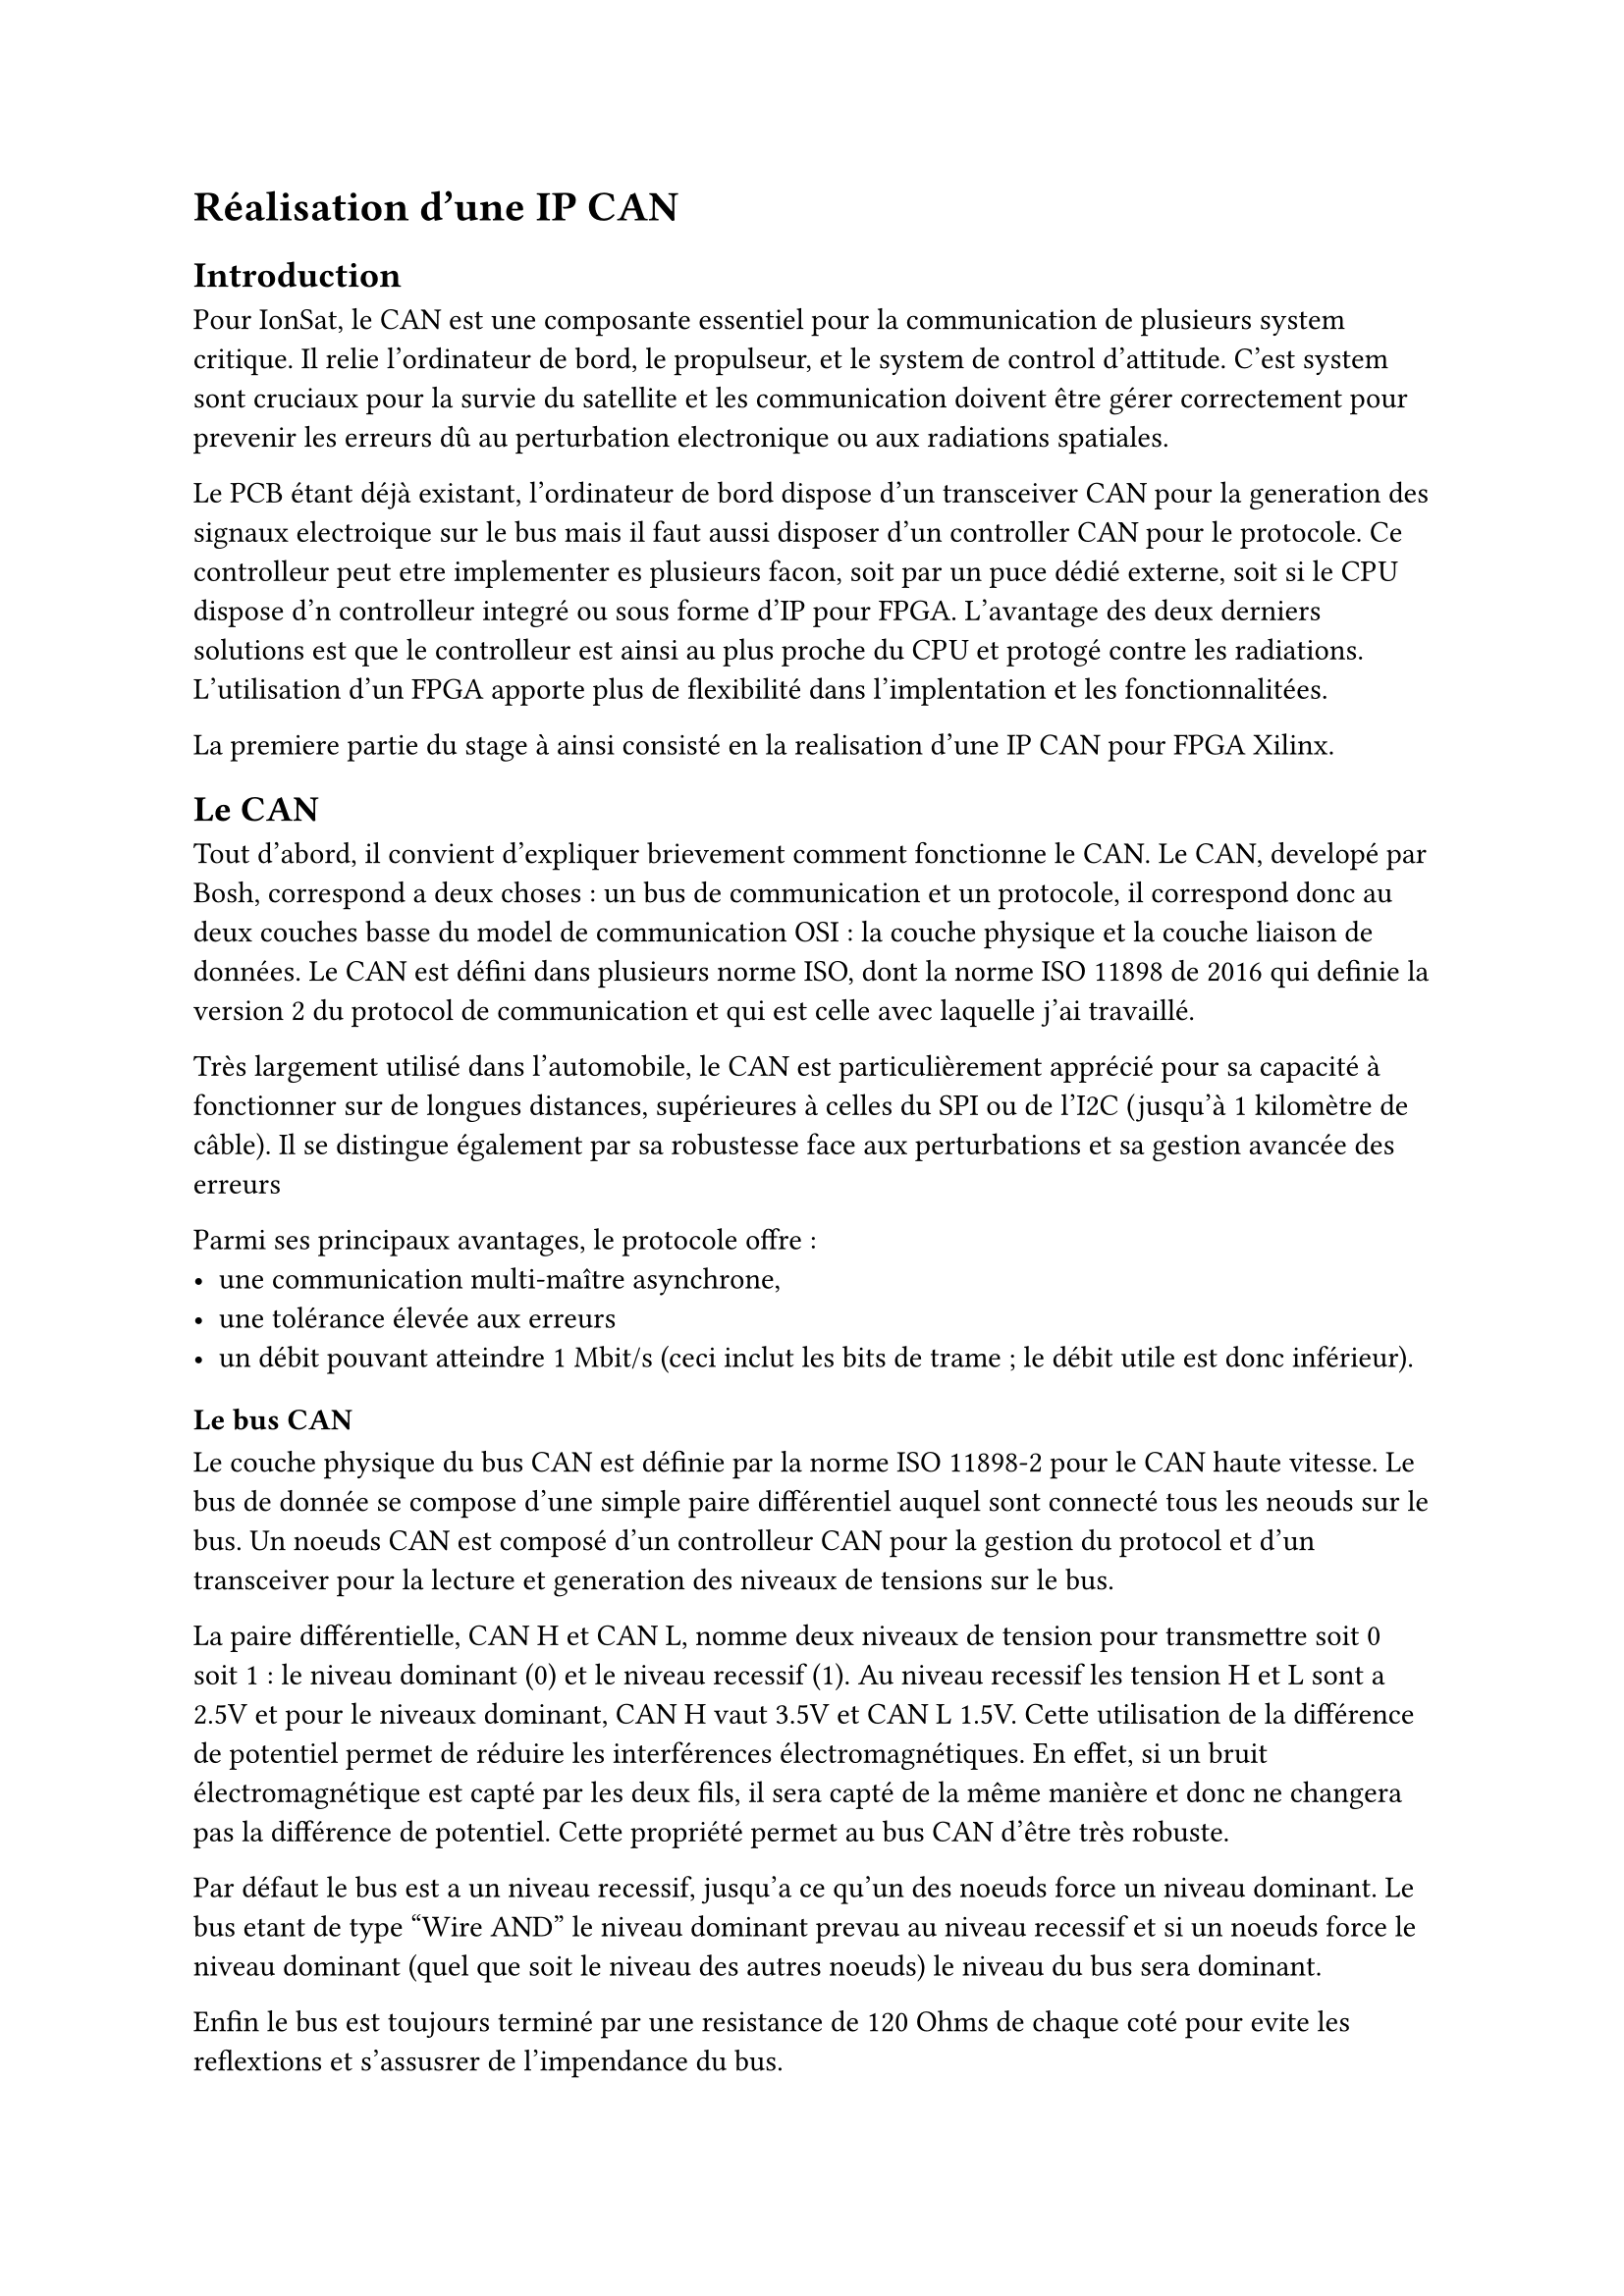 = Réalisation d'une IP CAN

== Introduction

Pour IonSat, le CAN est une composante essentiel pour la communication de plusieurs system critique. Il relie l'ordinateur de bord, le propulseur, et le system de control d'attitude. C'est system sont cruciaux pour la survie du satellite et les communication doivent être gérer correctement pour prevenir les erreurs dû au perturbation electronique ou aux radiations spatiales.

Le PCB étant déjà existant, l'ordinateur de bord dispose d'un transceiver CAN pour la generation des signaux electroique sur le bus mais il faut aussi disposer d'un controller CAN pour le protocole. Ce controlleur peut etre implementer es plusieurs facon, soit par un puce dédié externe, soit si le CPU dispose d'n controlleur integré ou sous forme d'IP pour FPGA. L'avantage des deux derniers solutions est que le controlleur est ainsi au plus proche du CPU et protogé contre les radiations. L'utilisation d'un FPGA apporte plus de flexibilité dans l'implentation et les fonctionnalitées.

La premiere partie du stage à ainsi consisté en la realisation d'une IP CAN pour FPGA Xilinx.

== Le CAN

Tout d'abord, il convient d'expliquer brievement comment fonctionne le CAN. Le CAN, developé par Bosh, correspond a deux choses : un bus de communication et un protocole, il correspond donc au deux couches basse du model de communication OSI : la couche physique et la couche liaison de données. Le CAN est défini dans plusieurs norme ISO, dont la norme ISO 11898 de 2016 qui definie la version 2 du protocol de communication et qui est celle avec laquelle j'ai travaillé.

Très largement utilisé dans l'automobile, le CAN est particulièrement apprécié pour sa capacité à fonctionner sur de longues distances, supérieures à celles du SPI ou de l'I2C (jusqu'à 1 kilomètre de câble). Il se distingue également par sa robustesse face aux perturbations et sa gestion avancée des erreurs

Parmi ses principaux avantages, le protocole offre :
- une communication multi-maître asynchrone,
- une tolérance élevée aux erreurs
- un débit pouvant atteindre 1 Mbit/s (ceci inclut les bits de trame ; le débit utile est donc inférieur).

=== Le bus CAN

Le couche physique du bus CAN est définie par la norme ISO 11898-2 pour le CAN haute vitesse. Le bus de donnée se compose d'une simple paire différentiel auquel sont connecté tous les neouds sur le bus. Un noeuds CAN est composé d'un controlleur CAN pour la gestion du protocol et d'un transceiver pour la lecture et generation des niveaux de tensions sur le bus.

La paire différentielle, CAN H et CAN L, nomme deux niveaux de tension pour transmettre soit 0 soit 1 : le niveau dominant (0) et le niveau recessif (1). Au niveau recessif les tension H et L sont a 2.5V et pour le niveaux dominant, CAN H vaut 3.5V et CAN L 1.5V.  Cette utilisation de la différence de potentiel permet de réduire les interférences électromagnétiques. En effet, si un bruit électromagnétique est capté par les deux fils, il sera capté de la même manière et donc ne changera pas la différence de potentiel. Cette propriété permet au bus CAN d'être très robuste.

Par défaut le bus est a un niveau recessif, jusqu'a ce qu'un des noeuds force un niveau dominant. Le bus etant de type "Wire AND" le niveau dominant prevau au niveau recessif et si un noeuds force le niveau dominant (quel que soit le niveau des autres noeuds) le niveau du bus sera dominant.

Enfin le bus est toujours terminé par une resistance de 120 Ohms de chaque coté pour evite les reflextions et s'assusrer de l'impendance du bus.

TODO image, potentiollement de ce site : https://se1.isc.heia-fr.ch/lecture/mcu/can/#couche-physique

=== Le protocole CAN

Le protocol CAN est assez complexe a cause de la simplicite du bus (pas de clock, ni de signal de control) mais aussi car il permet un tres bonne gestion des erreurs. Le bus etant aussi multi-maitre, le protocol inclue aussi la gestion d'abitration du bus et de priorité.

Un controller peut transmettre trois type de trame sur le bus : 
- une trame de données
- une trame de requette
- une trame d'erreur

=== Trame de données

Les trame de données, servent a transferer de l'information a un ou plusieurs autre noeuds, cette données d'entre 1 et 8 octets est associé a un identifiant. L'utilisation d'un identifiant de données permet de transmettre une meme information a plusieurs noeuds, ce n'est pas l'adresse du destinataire.

Une trame de données est formatté comme suit : 

TODO image trame de données, celle la est bien https://se1.isc.heia-fr.ch/lecture/mcu/can/#trame-can

Detail des champs : 
- SOF : Start of Frame, premier bit dominant pour indiquer le debut d'un transfert
- Identifier : 11 bit d'identifiant pour la données
- SSR : champ réservé, à niveau récessif (présent uniquement dans les trames étendues).
- IDE : identifier extension, indiquant si l'identifiant est standard (11 bits) ou étendu (29 bits)
- Identifier 2 : 18 bit supplémentaire d'identifiant pour la données sur utilisation du mode etendu
- RTR : remote transmission request, indiquant une trame de données 1 ou de requette 0
- R1 : reservé pour d'autre version du protocol, forcé a 1
- R0 : reservé pour d'autre version du protocol, forcé a 1
- DLC : Data Length Code, indiquant la taille des données (0 à 8 octets)
- Data : les données a transmettre, de 0 a 8 octets
- CRC : Cyclic Redundancy Check, utilisé pour détecter les erreurs dans la trame
- ACK : Acknowledgment, utilisé pour confirmer la réception d'une trame par les autre noeuds
- EOF : End of Frame, dernier bit dominant pour indiquer la fin d'un transfert

Les trames de noeuds peuvent utiliserr des modes : le mode standar ou etendu. En mode etendu, la taile de l'identifiant passe a 29 bit au total (11 + 18). L'utilisation de ce mode est indiqué par le bit IDE.

=== Trame de requette

Une trame de requette est composé comme une trame de données a ceci pres que le champ de données reste vide et que le bit RTR est à 1. Toutefois le champ DLC peut etre non nul pour indiquer la taille des données attendues.

=== Arbitrage

Le bus etant multi-maitre, chaque noeuds pour vouloir parler sur le bus a tous moment. Pour eviter les conflit et ne pas erroner des trames ou perdre des données, le protocol implemente une phase d'arbitrate pour données le main sur le bus a un seul noeuds.

Dans le cas ou le bus est a niveau recessif (et qu'un transmission n'est pas en cours), un noeuds pour commencer une transmission avec le SOF (bit dominant) pour prendre le bus. Tout les autres noeuds vont alors se mettre en mode reception et attendre que le bus soit libre pour envoyer des données. Si toutefois deux noeuds ou plus venait a transmettre un SOF en même temps aucun de ces noeuds pourrai s'assurer qu'il a bien la main sur le bus, c'est l'identifian de 11 qui va permettre d'effectuer l'arbitrage.

Le protocol indique que chaque noeuds doit parallement pouvoir etre et lire sur le bus. Ainsi chaque noeuds est tenu de lire le niveau du bus apres avoir transmis un bit. Le niveau dominant etant prevalant, si un noeuds transmet un niveau recessif mais que le bus reste dominant, alors un autre noeuds est lui aussi en train de transmettre. Dans ce cas, e noeuds transmettant un bit recessif arrette sa transmission est devient un recepteur. La phase d'abitration dure pendant toute la transmission de l'identifiant, l'identifiant le plus proche de 0 est ainsi le plus prioritaire.

A la fin de la transmission de l'identifiant, comme deux noeuds ne peuvent pas transmettre deux identifiants identique (mais peuvent transmettre plusieurs identifiant différent), le noeuds restant en mode transmission est sur d'être seul sur le bus a ce moment la est peut commencer a transmettre la suite de la trame.

TODO image

=== Synchronisation

Le bus ne disposant pas de signal d'horloge, les noeuds recepteur doivent se synchroniser sur l'emmetteur pour lire les données. Le protocol définie des mode de synchronisation basé sur un découpage temporel des transmission. Ainsi protocole CAN repose sur une synchronisation bit à bit, qui s'appuie sur les transitions du signal, des fronts récessif <-> dominant. Ces fronts servent de repères pour corriger les décalages d'horloge.

==== Bit timing

Le `bit timing` (ou `nominal bit time`) correspond à la durée de transmission d'un bit sur le bus. Il fixe donc le débit de transmission : plus cette durée est courte, plus le débit dans le bus est élevé.

Le `bit time` est divisé en plusieurs segments pour permettre l'échantillonnage et la correction de phase.

==== Time Quantum (TQ)

Le `Time Quantum (TQ)` est l'unité élémentaire de temps utilisée pour diviser le `bit time`. Un `bit time` est donc composé d'un nombre entier de TQ : `bit time = N x TQ`

Le bit time est découpé en 4 segments :

- SYNC_SEG : toujours 1 TQ — utilisé pour détecter les transitions.
- PROP_SEG : compense les délais de propagation (entre 1 et 8 TQ).
- PHASE_SEG1 (aussi appelé BUFFER_SEG1) : avant l'échantillonnage (entre 1 et 8 TQ), permet une correction positive de phase.
- PHASE_SEG2 (BUFFER_SEG2) : après l'échantillonnage (entre 2 et 8 TQ), permet une correction négative de phase.

TODO image

Tous les nœuds du bus doivent partager la même configuration du bit timing, notamment les longueurs de TQ et des différents segments.

==== SYNC SEG

Le segment SYNC (1 TQ) marque le début de chaque bit et doit contenir un front descendant (récessif → dominant). Si ce front n'est pas détecté, une re-synchronisation peut être déclenchée pour réaligner le timing.

==== PROP SEG

Cette phase permet de compenser les retards dus à la conversion des signaux (ADC/DAC) et à la propagation dans les fils. Sa durée est fixée lors de la configuration et est généralement calculée en fonction de la longueur du bus.

==== BUFFER SEG 1

Segment avant l'échantillonnage du bit. Sa durée initiale est fixe, mais elle peut être temporairement augmentée si une re-synchronisation le nécessite.

Une plus grande valeur (en nombre de TQ) de `BS1` offre une meilleure tolérance aux décalages entre les horloges des nœuds.

Le sample point, où la valeur du bit est lue, se trouve à la fin du `BS1`.

==== BUFFER SEG 2

Segment après l'échantillonnage du bit. Il est également utilisé pour ajuster le timing en cas de décalage, mais à l'inverse du `BS1`, il peut être réduit lors d'une re-synchronisation.

Sa durée est comprise entre 2 et 8 TQ. Selon la norme ISO 11898, certaines contraintes s'appliquent :
- `BS2` ne doit pas être inférieur à `2 TQ`.
- `BS2` ne peut pas être ajusté lors d'une synchronisation "hard" (changement de bit).
- `BS1` doit être supérieur ou égal à `BS2` dans certaines implémentations matérielles.

==== Modes de synchronisation

Il existe deux types de synchronisation : la synchronisation forcée (*hard synchronization*) et la re-synchronisation (*re-synchronization*).

===== Hard synchronisation

La synchronisation forcée intervient dans deux cas :
- Lors de la détection d'un Start of Frame (SOF).
- Lorsqu'un front récessif → dominant est détecté pendant le `SYNC_SEG`.

Dans ces cas, le `bit time` en cours est immédiatement abandonné, et un nouveau comptage commence à la fin du `SYNC_SEG`, juste après le front détecté. Cela permet de réaligner parfaitement les horloges sur un front fiable.

===== Re-synchronisation

La re-synchronisation a lieu lorsqu'un front récessif → dominant est détecté en dehors du `SYNC_SEG`. Dans ce cas, on ajuste dynamiquement la durée des segments `BS1` et `BS2` pour corriger le décalage temporel.

===== L'erreur de phase

L'erreur de phase `e` est calculée comme la différence entre la position réelle du front et la fin théorique du `SYNC_SEG` :
- Si le front est en avance, alors `e > 0`.
- Si le front est en retard, alors `e < 0`.

Le front est considéré en retard s'il intervient avec le point d'échantillonnage et en avance s'il intervient après celui-ci mais avant le `SYNC_SEG`.

`e` s'exprime en nombre de TQ.

===== Max Jump Width (RJW)

Le `RJW` est une valeur définie pour limiter l'amplitude des corrections de phase.  
Elle est calculée ainsi : `RJW = min(4, BS1)`

===== Application du décalage

L'ajustement des segments se fait comme suit :
- Si `e > 0`, on allonge `BS1` de `min(e, RJW)`.
- Si `e < 0`, on raccourcit `BS2` de `min(|e|, RJW)`.

Ces modifications assurent un réalignement progressif des horloges sans perturber l'échantillonnage.

=== CRC (Cyclic Redundancy Check)

Le CRC est utilisé pour vérifier l'intégrité des données transmises.  
L'émetteur calcule un CRC à partir du contenu de la trame, et l'insère dans le champ `CRC`.

Les récepteurs effectuent le même calcul à réception de la trame.  
Si la valeur reçue diffère de la valeur calculée, une erreur CRC est détectée (cf. Gestion des erreurs).

=== ACK

L'acquittement utilise les deux bits du champ `ACK` :

- Le premier bit est laissé récessif par l'émetteur. Tous les récepteurs qui ont bien reçu la trame et qui n'ont détecté aucune erreur forcent ce bit à l'état dominant.
- Le deuxième bit, appelé ACK delimiter, est toujours récessif.

Si aucun récepteur ne force le bit dominant, l'émetteur considère que l'envoi a échoué (ACK error).

=== Bit stuffing

Pour garantir la présence régulière de fronts sur le bus (utiles à la synchronisation), un bit de stuffing est inséré automatiquement après 5 bits consécutifs de même valeur.

Exemple :  
`11111` devient `111110` (un bit de valeur opposée est inséré).

TODO image

=== Intertrame

Une période de repos appelée intertrame est imposée entre deux trames (données ou requêtes).

Elle dure au minimum 3 bits récessifs consécutifs. Ce délai permet aux récepteurs de traiter la trame précédente et au bus de se stabiliser.

Si aucune nouvelle trame n'est envoyée, le bus reste au niveau récessif (idle).

Note : Dans le cas d'un nœud en mode d'erreur passive venant de transmettre un message, un champ de suspension de transmission doit être ajouté juste après l'intermission. Ce champ dure 7 bits récessifs en plus des 3 bits d'intertrame.  TODO check 7

=== Bit monitoring

Le bit monitoring consiste à lire les bits envoyés pour vérifier leur cohérence avec ce qui est transmis.

Cela permet de :
- Détecter une perte d'arbitrage (par exemple si un bit récessif est lu dominant).
- Vérifier que le contrôleur CAN transmet correctement, via son module de réception indépendant.

=== Gestion des erreurs

Il existe 5 types d'erreurs possibles sur le bus CAN :

1. Bit Error : L'émetteur lit un bit différent de celui qu'il a envoyé.  
*Exceptions* :
- Pendant l'arbitrage.
- Si personne ne répond à l'ACK.

2. Stuffing Error : Plus de 5 bits consécutifs identiques détectés (hors champs exclus).

3. CRC Error : Le CRC reçu ne correspond pas à celui calculé localement.

4. Field Delimiter Error : Un champ de délimitation (`ACK delimiter`, `CRC delimiter`) n'est pas récessif.

5. ACK Slot Error : L'émetteur ne détecte pas de bit dominant à l'emplacement de l'ACK, indiquant que personne n'a acquitté la trame.

==== Trame d'erreur

En cas d'une erreur quelconque détectée par l'un des terminaux, celui-ci doit immédiatement transmettre une trame d'erreur.

Une trame d'erreur est composée de 2 champs :
- `flag error` (sur 6 bits) : peut être un flag `passif` ou `actif`
- `error frame delimiter` (8 bits) : forcé à un niveau `récessif`

==== Mode erreur actif et mode passif

Chaque terminal possède deux compteurs :
- `TEC` (Transmit Error Counter)
- `REC` (Receive Error Counter)

Ils déterminent l'état du terminal :

TODO table format

| État des compteurs         | Mode d'erreur |
|----------------------------|---------------|
| `TEC` ≤ 127 et `REC` ≤ 127 | Actif         |
| `TEC` > 127 ou `REC` > 127 | Passif        |
| `TEC` > 255                | Bus Off       |

- En mode actif, le terminal émet une trame d'erreur avec 6 bits dominants.
- En mode passif, le terminal émet une trame d'erreur avec 6 bits récessifs.
- En mode Bus Off, le terminal se déconnecte du bus (ne participe plus aux échanges). Il ne peut revenir qu'après un reset logiciel ou matériel.

TODO image

==== Valeur des flags d'erreur

- En mode passif, le terminal envoie un Passive Error Flag : 6 bits de niveau récessif.
- En mode actif, il envoie un Active Error Flag : 6 bits de niveau dominant.

==== Transmission d'une trame d'erreur

Dès qu'une erreur est détectée par un terminal, celui-ci doit, à partir du bit time suivant, émettre une trame d'erreur composée :
- d'un champ Error Flag (actif ou passif selon l'état du terminal),
- suivi d'un Error Delimiter de 8 bits récessifs.

Note : À chaque détection d'une erreur CRC, la transmission d'un drapeau d'erreur commence au bit suivant le délimiteur ACK, sauf si un drapeau d'erreur pour une autre condition a déjà été commencé.

==== Reset du bus

Le bus peut être réinitialisé si 128 séquences de 11 bits récessifs sont lues sur le bus. Tous les compteurs d'un nœud en mode bus off sont remis à 0.